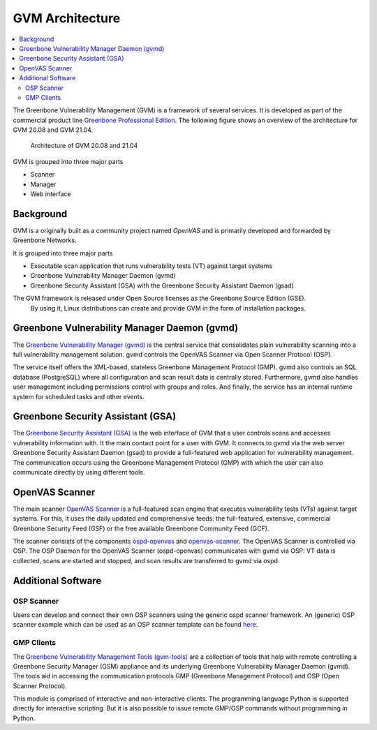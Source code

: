 ================
GVM Architecture
================

.. contents::
  :local:
  :depth: 2

The Greenbone Vulnerability Management (GVM) is a framework of several services.
It is developed as part of the commercial product line `Greenbone Professional Edition`_.
The following figure shows an overview of the architecture for GVM 20.08 and
GVM 21.04.

.. figure:: images/gvm-architecture.png
  :alt: GVM Architecture

  Architecture of GVM 20.08 and 21.04

GVM is grouped into three major parts

* Scanner
* Manager
* Web interface

Background
==========

GVM is a originally built as a community project named *OpenVAS* and is primarily developed and forwarded by Greenbone Networks.

It is grouped into three major parts

* Executable scan application that runs vulnerability tests (VT) against target systems
* Greenbone Vulnerability Manager Daemon (gvmd)
* Greenbone Security Assistant (GSA) with the Greenbone Security Assistant Daemon (gsad)

The GVM framework is released under Open Source licenses as the Greenbone Source Edition (GSE).
 By using it, Linux distributions can create and provide GVM in the form of installation packages.

Greenbone Vulnerability Manager Daemon (gvmd)
=============================================

The `Greenbone Vulnerability Manager (gvmd)`_ is the central service that consolidates plain vulnerability scanning into a full vulnerability management solution.
gvmd controls the OpenVAS Scanner via Open Scanner Protocol (OSP).

The service itself offers the XML-based, stateless Greenbone Management Protocol (GMP).
gvmd also controls an SQL database (PostgreSQL) where all configuration and scan result data is centrally stored.
Furthermore, gvmd also handles user management including permissions control with groups and roles.
And finally, the service has an internal runtime system for scheduled tasks and other events.

Greenbone Security Assistant (GSA)
==================================

The `Greenbone Security Assistant (GSA)`_ is the web interface of GVM that a user controls scans and accesses vulnerability information with.
It the main contact point for a user with GVM.
It connects to gvmd via the web server Greenbone Security Assistant Daemon (gsad) to provide a full-featured web application for vulnerability management.
The communication occurs using the Greenbone Management Protocol (GMP) with which the user can also communicate directly by using different tools.


OpenVAS Scanner
===============

The main scanner `OpenVAS Scanner`_ is a full-featured scan engine that executes vulnerability tests (VTs) against target systems.
For this, it uses the daily updated and comprehensive feeds: the full-featured, extensive, commercial Greenbone Security Feed (GSF) or the free available Greenbone Community Feed (GCF).

The scanner consists of the components `ospd-openvas`_ and `openvas-scanner`_.
The OpenVAS Scanner is controlled via OSP.
The OSP Daemon for the OpenVAS Scanner (ospd-openvas) communicates with gvmd via OSP: VT data is collected, scans are started and stopped, and scan results are transferred to gvmd via ospd.

Additional Software
===================

OSP Scanner
^^^^^^^^^^^

Users can develop and connect their own OSP scanners using the generic ospd scanner framework.
An (generic) OSP scanner example which can be used as an OSP scanner template can be found `here`_.

GMP Clients
^^^^^^^^^^^

The `Greenbone Vulnerability Management Tools (gvm-tools)`_ are a collection of tools that help with remote controlling a Greenbone Security Manager (GSM) appliance and its underlying Greenbone Vulnerability Manager Daemon (gvmd).
The tools aid in accessing the communication protocols GMP (Greenbone Management Protocol) and OSP (Open Scanner Protocol).

This module is comprised of interactive and non-interactive clients. 
The programming language Python is supported directly for interactive scripting.
But it is also possible to issue remote GMP/OSP commands without programming in Python.

.. _Greenbone Professional Edition: https://www.greenbone.net/en/solutions/
.. _ospd-openvas: https://github.com/greenbone/ospd-openvas
.. _openvas-scanner: https://github.com/greenbone/openvas-scanner
.. _OpenVAS Scanner: https://github.com/greenbone/openvas-scanner
.. _Greenbone Vulnerability Manager (gvmd): https://github.com/greenbone/gvmd
.. _Greenbone Security Assistant (GSA): https://github.com/greenbone/gsa
.. _here: https://github.com/greenbone/ospd-example-scanner
.. _Greenbone Vulnerability Management Tools (gvm-tools): https://github.com/greenbone/gvm-tools
